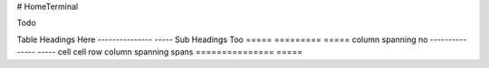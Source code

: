 # HomeTerminal

Todo

==============================================      ======
Task                                                Status
----------------------------------------------      ------
Enable RAUC Verity format Open                      -
Create good RAUC key generation                     -
Fix dual boot + data partition                      Done
Move status RAUC status file to data partition      -
Move journald to data partition                     -
Move browser start service to own recipe            -

===== ========= =====
Table Headings  Here
--------------- -----
Sub   Headings  Too
===== ========= =====
column spanning no
--------------- -----
cell  cell      row
column spanning spans
=============== =====
